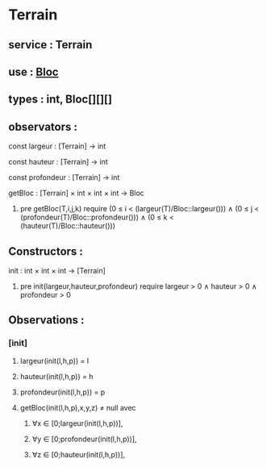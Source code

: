 * Terrain
** service : Terrain
** use : [[file:bloc.org][Bloc]]
** types : int, Bloc[][][]


** observators :
**** const largeur : [Terrain] → int
**** const hauteur : [Terrain] → int
**** const profondeur : [Terrain] → int
**** getBloc : [Terrain] × int × int × int → Bloc
***** pre getBloc(T,i,j,k) require (0 ≤ i < (largeur(T)/Bloc::largeur())) ∧ (0 ≤ j < (profondeur(T)/Bloc::profondeur())) ∧ (0 ≤ k < (hauteur(T)/Bloc::hauteur()))

** Constructors :
**** init : int × int × int → [Terrain]
***** pre init(largeur,hauteur,profondeur) require largeur > 0 ∧ hauteur > 0 ∧ profondeur > 0 

** Observations :

*** [init]
**** largeur(init(l,h,p)) = l
**** hauteur(init(l,h,p)) = h
**** profondeur(init(l,h,p)) = p
**** getBloc(init(l,h,p),x,y,z) ≠ null avec 
***** ∀x ∈ [0;largeur(init(l,h,p))], 
***** ∀y ∈ [0;profondeur(init(l,h,p))],
***** ∀z ∈ [0;hauteur(init(l,h,p))],
